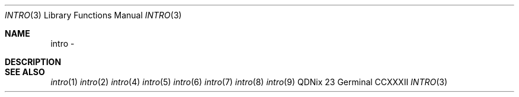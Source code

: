 .Dd "23 Germinal CCXXXII"
.Dt INTRO 3
.Os QDNix
.Sh NAME
intro \- 
.Sh DESCRIPTION
.Sh SEE ALSO
.Xr intro 1
.Xr intro 2
.Xr intro 4
.Xr intro 5
.Xr intro 6
.Xr intro 7
.Xr intro 8
.Xr intro 9
